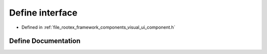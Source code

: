 .. _exhale_define_ui__component_8h_1a8f8bdbe5685d2ab60ca313c61017b92a:

Define interface
================

- Defined in :ref:`file_rootex_framework_components_visual_ui_component.h`


Define Documentation
--------------------


.. doxygendefine:: interface

